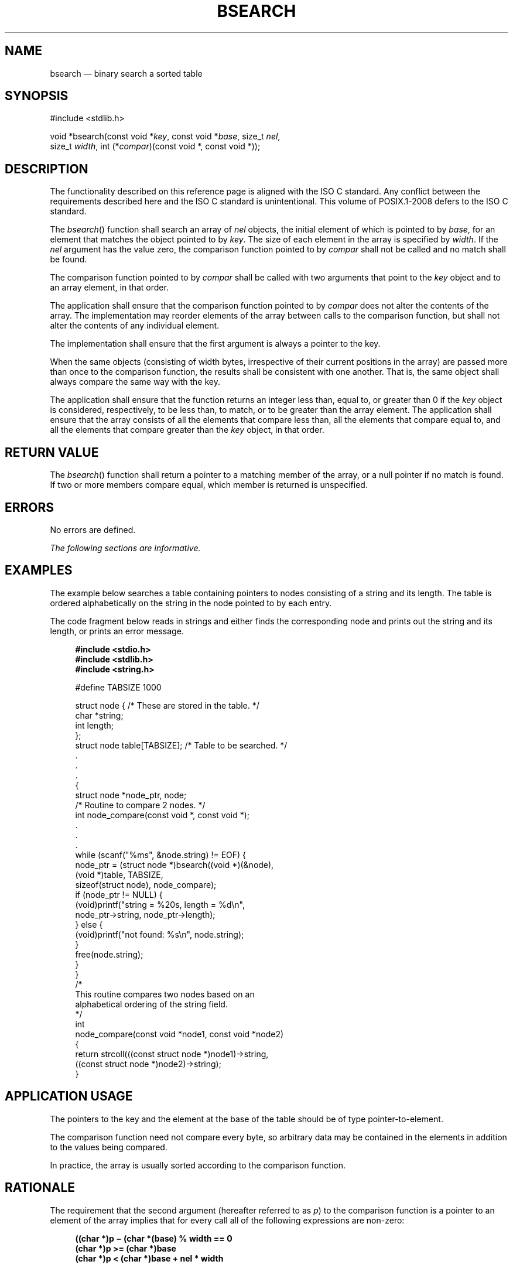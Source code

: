 '\" et
.TH BSEARCH "3" 2013 "IEEE/The Open Group" "POSIX Programmer's Manual"

.SH NAME
bsearch
\(em binary search a sorted table
.SH SYNOPSIS
.LP
.nf
#include <stdlib.h>
.P
void *bsearch(const void *\fIkey\fP, const void *\fIbase\fP, size_t \fInel\fP,
    size_t \fIwidth\fP, int (*\fIcompar\fP)(const void *, const void *));
.fi
.SH DESCRIPTION
The functionality described on this reference page is aligned with the
ISO\ C standard. Any conflict between the requirements described here and the
ISO\ C standard is unintentional. This volume of POSIX.1\(hy2008 defers to the ISO\ C standard.
.P
The
\fIbsearch\fR()
function shall search an array of
.IR nel
objects, the initial element of which is pointed to by
.IR base ,
for an element that matches the object pointed to by
.IR key .
The size of each element in the array is specified by
.IR width .
If the
.IR nel
argument has the value zero, the comparison function pointed to by
.IR compar
shall not be called and no match shall be found.
.P
The comparison function pointed to by
.IR compar
shall be called with two arguments that point to the
.IR key
object and to an array element, in that order.
.P
The application shall ensure that the comparison function pointed to by
.IR compar
does not alter the contents of the array. The implementation may
reorder elements of the array between calls to the comparison function,
but shall not alter the contents of any individual element.
.P
The implementation shall ensure that the first argument is always a
pointer to the key.
.P
When the same objects (consisting of width bytes, irrespective of their
current positions in the array) are passed more than once to the
comparison function, the results shall be consistent with one another.
That is, the same object shall always compare the same way with the
key.
.P
The application shall ensure that the function returns an integer less
than, equal to, or greater than 0 if the
.IR key
object is considered, respectively, to be less than, to match, or to be
greater than the array element. The application shall ensure that the
array consists of all the elements that compare less than, all the
elements that compare equal to, and all the elements that compare
greater than the
.IR key
object, in that order.
.SH "RETURN VALUE"
The
\fIbsearch\fR()
function shall return a pointer to a matching member of the array, or a
null pointer if no match is found. If two or more members compare
equal, which member is returned is unspecified.
.SH ERRORS
No errors are defined.
.LP
.IR "The following sections are informative."
.SH "EXAMPLES"
The example below searches a table containing pointers to nodes
consisting of a string and its length. The table is ordered
alphabetically on the string in the node pointed to by each entry.
.P
The code fragment below reads in strings and either finds the
corresponding node and prints out the string and its length, or prints
an error message.
.sp
.RS 4
.nf
\fB
#include <stdio.h>
#include <stdlib.h>
#include <string.h>
.P
#define\ TABSIZE    1000
.P
struct node {                  /* These are stored in the table. */
    char *string;
    int length;
};
struct node table[TABSIZE];    /* Table to be searched. */
    .
    .
    .
{
    struct node *node_ptr, node;
    /* Routine to compare 2 nodes. */
    int node_compare(const void *, const void *);
    .
    .
    .
    while (scanf("%ms", &node.string) != EOF) {
        node_ptr = (struct node *)bsearch((void *)(&node),
               (void *)table, TABSIZE,
               sizeof(struct node), node_compare);
        if (node_ptr != NULL) {
            (void)printf("string = %20s, length = %d\en",
                node_ptr->string, node_ptr->length);
        } else {
            (void)printf("not found: %s\en", node.string);
        }
        free(node.string);
    }
}
/*
    This routine compares two nodes based on an
    alphabetical ordering of the string field.
*/
int
node_compare(const void *node1, const void *node2)
{
    return strcoll(((const struct node *)node1)->string,
        ((const struct node *)node2)->string);
}
.fi \fR
.P
.RE
.SH "APPLICATION USAGE"
The pointers to the key and the element at the base of the table should
be of type pointer-to-element.
.P
The comparison function need not compare every byte, so arbitrary data
may be contained in the elements in addition to the values being
compared.
.P
In practice, the array is usually sorted according to the comparison
function.
.SH RATIONALE
The requirement that the second argument (hereafter referred to as
.IR p )
to the comparison function is a pointer to an element of the array
implies that for every call all of the following expressions are
non-zero:
.sp
.RS 4
.nf
\fB
((char *)p \(mi (char *(base) % width == 0
(char *)p >= (char *)base
(char *)p < (char *)base + nel * width
.fi \fR
.P
.RE
.SH "FUTURE DIRECTIONS"
None.
.SH "SEE ALSO"
.IR "\fIhcreate\fR\^(\|)",
.IR "\fIlsearch\fR\^(\|)",
.IR "\fIqsort\fR\^(\|)",
.IR "\fItdelete\fR\^(\|)"
.P
The Base Definitions volume of POSIX.1\(hy2008,
.IR "\fB<stdlib.h>\fP"
.SH COPYRIGHT
Portions of this text are reprinted and reproduced in electronic form
from IEEE Std 1003.1, 2013 Edition, Standard for Information Technology
-- Portable Operating System Interface (POSIX), The Open Group Base
Specifications Issue 7, Copyright (C) 2013 by the Institute of
Electrical and Electronics Engineers, Inc and The Open Group.
(This is POSIX.1-2008 with the 2013 Technical Corrigendum 1 applied.) In the
event of any discrepancy between this version and the original IEEE and
The Open Group Standard, the original IEEE and The Open Group Standard
is the referee document. The original Standard can be obtained online at
http://www.unix.org/online.html .

Any typographical or formatting errors that appear
in this page are most likely
to have been introduced during the conversion of the source files to
man page format. To report such errors, see
https://www.kernel.org/doc/man-pages/reporting_bugs.html .
